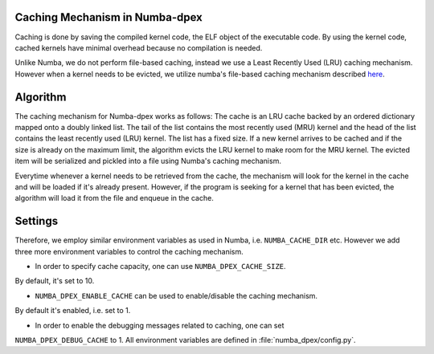 .. _caching:

Caching Mechanism in Numba-dpex
================================

Caching is done by saving the compiled kernel code, the ELF object of the
executable code. By using the kernel code, cached kernels have minimal overhead
because no compilation is needed.

Unlike Numba, we do not perform file-based caching, instead we use a
Least Recently Used (LRU) caching mechanism. However when a kernel needs to be
evicted, we utilize numba's file-based caching mechanism described
`here <https://numba.pydata.org/numba-doc/latest/developer/caching.html>`_.

Algorithm
==========

The caching mechanism for Numba-dpex works as follows: The cache is an LRU cache
backed by an ordered dictionary mapped onto a doubly linked list. The tail of
the list contains the most recently used (MRU) kernel and the head of the list
contains the least recently used (LRU) kernel. The list  has a fixed size. If a
new kernel arrives to be cached and if the size is already on the maximum limit,
the algorithm evicts the LRU kernel to make room for the MRU kernel. The evicted
item will be serialized and pickled into a file using Numba's caching mechanism.

Everytime whenever a kernel needs to be retrieved from the cache, the mechanism
will look for the kernel in the cache and will be loaded if it's already present.
However, if the program is seeking for a kernel that has been evicted, the
algorithm will load it from the file and enqueue in the cache.

Settings
========

Therefore, we employ similar environment variables as used in Numba,
i.e. ``NUMBA_CACHE_DIR`` etc. However we add three more environment variables to
control the caching mechanism.

- In order to specify cache capacity, one can use ``NUMBA_DPEX_CACHE_SIZE``.
By default, it's set to 10.

- ``NUMBA_DPEX_ENABLE_CACHE`` can be used to enable/disable the caching mechanism.
By default it's enabled, i.e. set to 1.

- In order to enable the debugging messages related to caching, one can set
``NUMBA_DPEX_DEBUG_CACHE`` to 1. All environment variables are defined in
:file:`numba_dpex/config.py`.
